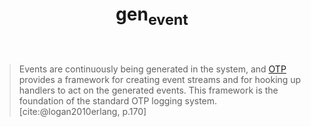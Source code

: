 :PROPERTIES:
:ID:       0372baa6-420e-483a-9621-7f80f1ad6974
:END:
#+title: gen_event
#+HUGO_CATEGORIES: "Functional Programming"
#+HUGO_TAGS: "Erlang" "Elixir" "OTP"


#+BEGIN_QUOTE
Events are continuously being generated in the system, and [[id:6ed3a191-0128-453e-b0b6-37c48593a6f0][OTP]] provides a
framework for creating event streams and for hooking up handlers to act on the
generated events. This framework is the foundation of the standard OTP logging
system. [cite:@logan2010erlang, p.170]
#+END_QUOTE


